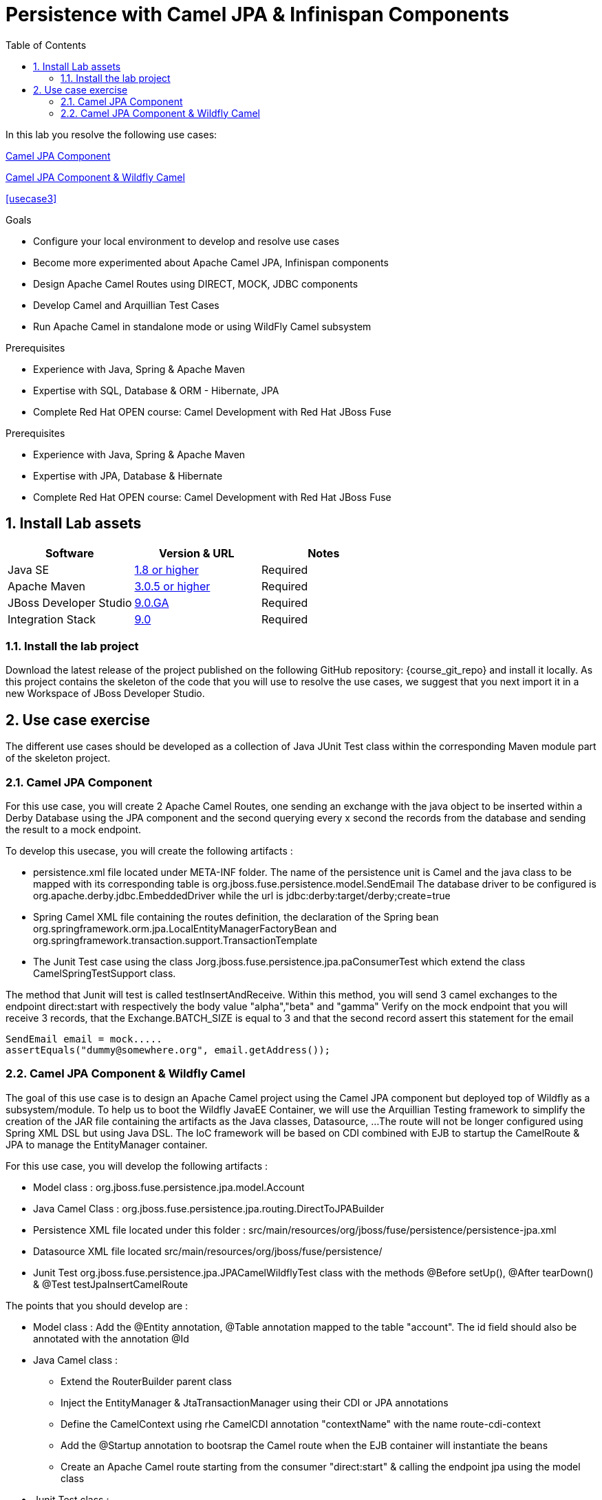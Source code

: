 :noaudio:
:toc2:

= Persistence with Camel JPA & Infinispan Components

In this lab you resolve the following use cases:

<<usecase1>>

<<usecase2>>

<<usecase3>>

.Goals
* Configure your local environment to develop and resolve use cases
* Become more experimented about Apache Camel JPA, Infinispan components
* Design Apache Camel Routes using DIRECT, MOCK, JDBC components
* Develop Camel and Arquillian Test Cases
* Run Apache Camel in standalone mode or using WildFly Camel subsystem

.Prerequisites
* Experience with Java, Spring & Apache Maven
* Expertise with SQL, Database & ORM - Hibernate, JPA
* Complete Red Hat OPEN course: Camel Development with Red Hat JBoss Fuse

.Prerequisites
* Experience with Java, Spring & Apache Maven
* Expertise with JPA, Database & Hibernate
* Complete Red Hat OPEN course: Camel Development with Red Hat JBoss Fuse

:numbered:
== Install Lab assets

|===
| Software | Version & URL | Notes |

| Java SE | http://www.oracle.com/technetwork/java/javase/downloads/index.html[1.8 or higher] | Required |
| Apache Maven | http://maven.apache.org[3.0.5 or higher] | Required |
| JBoss Developer Studio | http://www.jboss.org/products/devstudio/overview/[9.0.GA] | Required |
| Integration Stack | https://devstudio.jboss.com/9.0/stable/updates/[9.0] | Required |
|===

=== Install the lab project

Download the latest release of the project published on the following GitHub repository: {course_git_repo} and install it locally. As this project contains the skeleton of the code
that you will use to resolve the use cases, we suggest that you next import it in a new Workspace of JBoss Developer Studio.

== Use case exercise

The different use cases should be developed as a collection of Java JUnit Test class within the corresponding Maven module part of the skeleton project.

[[usecase1]]
=== Camel JPA Component

For this use case, you will create 2 Apache Camel Routes, one sending an exchange with the java object to be inserted within a Derby Database using the JPA component and the
second querying every x second the records from the database and sending the result to a mock endpoint.

To develop this usecase, you will create the following artifacts :

- persistence.xml file located under META-INF folder. The name of the persistence unit is Camel and the java class to be mapped with its corresponding table is +org.jboss.fuse.persistence.model.SendEmail+
  The database driver to be configured is +org.apache.derby.jdbc.EmbeddedDriver+ while the url is +jdbc:derby:target/derby;create=true+
- Spring Camel XML file containing the routes definition, the declaration of the Spring bean +org.springframework.orm.jpa.LocalEntityManagerFactoryBean+ and +org.springframework.transaction.support.TransactionTemplate+
- The Junit Test case using the class +Jorg.jboss.fuse.persistence.jpa.paConsumerTest+ which extend the class +CamelSpringTestSupport+ class.

The method that Junit will test is called +testInsertAndReceive+. Within this method, you will send 3 camel exchanges to the endpoint +direct:start+ with respectively the body value "alpha","beta" and "gamma"
Verify on the mock endpoint that you will receive 3 records, that the +Exchange.BATCH_SIZE+ is equal to 3 and that the second record assert this statement for the email

[source]
----
SendEmail email = mock.....
assertEquals("dummy@somewhere.org", email.getAddress());
----

[[usecase2]]
=== Camel JPA Component & Wildfly Camel

The goal of this use case is to design an Apache Camel project using the Camel JPA component but deployed top of Wildfly as a subsystem/module. To help us to boot the Wildfly JavaEE Container, we will use the Arquillian Testing framework
to simplify the creation of the JAR file containing the artifacts as the Java classes, Datasource, ...
The route will not be longer configured using Spring XML DSL but using Java DSL. The IoC framework will be based on CDI combined with EJB to startup the CamelRoute & JPA to manage the EntityManager container.

For this use case, you will develop the following artifacts :

- Model class : +org.jboss.fuse.persistence.jpa.model.Account+
- Java Camel Class : +org.jboss.fuse.persistence.jpa.routing.DirectToJPABuilder+
- Persistence XML file located under this folder : +src/main/resources/org/jboss/fuse/persistence/persistence-jpa.xml+
- Datasource XML file located +src/main/resources/org/jboss/fuse/persistence/+
- Junit Test +org.jboss.fuse.persistence.jpa.JPACamelWildflyTest+ class with the methods @Before setUp(), @After tearDown() & @Test testJpaInsertCamelRoute

The points that you should develop are :

- Model class : Add the @Entity annotation, @Table annotation mapped to the table "account". The id field should also be annotated with the annotation @Id
- Java Camel class :
** Extend the RouterBuilder parent class
** Inject the EntityManager & JtaTransactionManager using their CDI or JPA annotations
** Define the CamelContext using rhe CamelCDI annotation "contextName" with the name +route-cdi-context+
** Add the @Startup annotation to bootsrap the Camel route when the EJB container will instantiate the beans
** Create an Apache Camel route starting from the consumer "direct:start" & calling the endpoint +jpa+ using the model class
- Junit Test class :
** Develop the deployment() method to generate a JAr archive having the name +camel-jpa-test.jar+
** Include within this jar file, the classes packaged te routing & model subpackage
** Include the datasource and persistence.xml files as MANIFEST Resources
** Develop the method @Before setUp to persist 2 new Account objects with respectively the values ((1, 750, (2, 300)) forthe id, balance
** Cleanup the content of the DB within the tearDown method using a quety applied on the EntityManager
** Within the testJpaInsertCamelRoute method, assert that you can retrieve the CamelContext injected using the @ArquillianResource annotation
** Create a new Account object (3, 800) and sned it to your direct endpoint
** Assert that you can retrieve using the EntityManager a reference for this account which is equal to the object Account created
** Use the annotation javax.Resource to inject the UserTransactionManager. this Tx manager will be used to insert the objects within the setUp or TearDown




ifdef::showScript[]


endif::showScript[]
